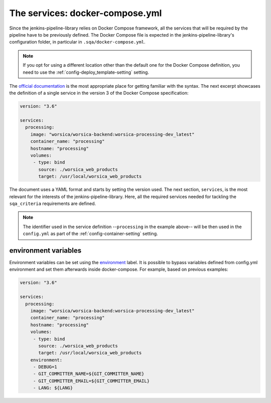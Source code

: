 The services: docker-compose.yml
================================

Since the jenkins-pipeline-library relies on Docker Compose framework, all the
services that will be required by the pipeline have to be previously defined.
The Docker Compose file is expected in the jenkins-pipeline-library's
configuration folder, in particular in ``.sqa/docker-compose.yml``.

.. note::
   If you opt for using a different location other than the default one for the
   Docker Compose definition, you need to use the
   :ref:`config-deploy_template-setting` setting.

The `official documentation <https://docs.docker.com/compose/>`_ is the most
appropriate place for getting familiar with the syntax. The next excerpt
showcases the definition of a single service in the version 3 of the Docker
Compose specification:

.. code-block::

   version: "3.6"

   services:
     processing:
       image: "worsica/worsica-backend:worsica-processing-dev_latest"
       container_name: "processing"
       hostname: "processing"
       volumes:
        - type: bind
          source: ./worsica_web_products
          target: /usr/local/worsica_web_products

The document uses a YAML format and starts by setting the version used. The
next section, ``services``, is the most relevant for the interests of the
jenkins-pipeline-library. Here, all the required services needed for tackling
the ``sqa_criteria`` requirements are defined.

.. note::
   The identifier used in the service definition --``processing`` in the
   example above-- will be then used in the ``config.yml`` as part of the
   :ref:`config-container-setting` setting.

.. _docker_compose_env:

environment variables
---------------------

Environment variables can be set using the `environment
<https://docs.docker.com/compose/environment-variables/>`_ label. It is
possible to bypass variables defined from config.yml environment and set them
afterwards inside docker-compose. For example, based on previous examples:

.. code-block::

   version: "3.6"

   services:
     processing:
       image: "worsica/worsica-backend:worsica-processing-dev_latest"
       container_name: "processing"
       hostname: "processing"
       volumes:
        - type: bind
          source: ./worsica_web_products
          target: /usr/local/worsica_web_products
       environment:
        - DEBUG=1
        - GIT_COMMITTER_NAME=${GIT_COMMITTER_NAME}
        - GIT_COMMITTER_EMAIL=${GIT_COMMITTER_EMAIL}
        - LANG: ${LANG}
